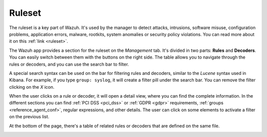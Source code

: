 .. Copyright (C) 2019 Wazuh, Inc.

.. _kibana_ruleset:

Ruleset
=======

The ruleset is a key part of Wazuh. It's used by the manager to detect attacks, intrusions, software misuse, configuration problems, application errors, malware, rootkits, system anomalies or security policy violations. You can read more about it on this :ref:`link <ruleset>`.

The Wazuh app provides a section for the ruleset on the *Management* tab. It's divided in two parts: **Rules** and **Decoders**. You can easily switch between them with the buttons on the right side. The table allows you to navigate through the rules or decoders, and you can use the search bar to filter.

A special search syntax can be used on the bar for filtering rules and decoders, similar to the *Lucene* syntax used in Kibana. For example, if you type ``group: syslog``, it will create a filter pill under the search bar. You can remove the filter clicking on the `X` icon.

.. image:: ../../../images/kibana-app/features/ruleset/ruleset-list.png
  :align: center
  :width: 100%

When the user clicks on a rule or decoder, it will open a detail view, where you can find the complete information. In the different sections you can find :ref:`PCI DSS <pci_dss>` or :ref:`GDPR <gdpr>` requirements, :ref:`groups <reference_agent_conf>`, regular expressions, and other details. The user can click on some elements to activate a filter on the previous list.

At the bottom of the page, there's a table of related rules or decoders that are defined on the same file.

.. image:: ../../../images/kibana-app/features/ruleset/ruleset-detail.png
  :align: center
  :width: 100%
